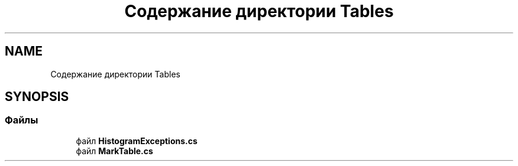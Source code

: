 .TH "Содержание директории Tables" 3 "Version 1.0" "MihStatLibrary" \" -*- nroff -*-
.ad l
.nh
.SH NAME
Содержание директории Tables
.SH SYNOPSIS
.br
.PP
.SS "Файлы"

.in +1c
.ti -1c
.RI "файл \fBHistogramExceptions\&.cs\fP"
.br
.ti -1c
.RI "файл \fBMarkTable\&.cs\fP"
.br
.in -1c
